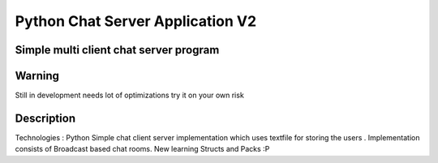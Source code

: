 =========================
Python Chat Server Application V2
=========================
-------
Simple multi client chat server program
-------

-------
Warning
-------
Still in development needs lot of optimizations try it on your own risk

----------
Description
----------
Technologies : Python
Simple chat client server implementation which uses textfile for storing the users . Implementation consists of Broadcast based chat rooms.
New learning Structs and Packs :P

